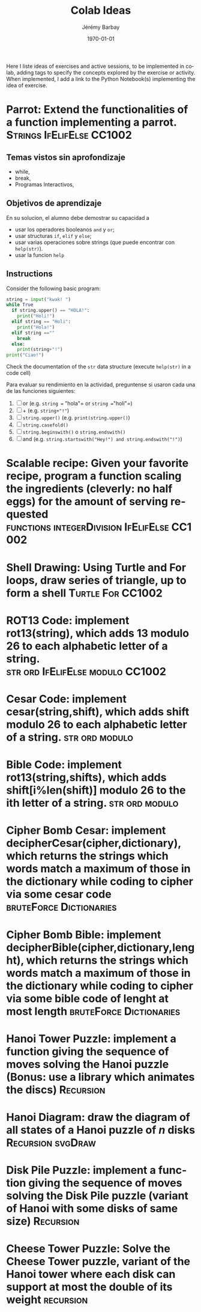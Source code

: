 #+OPTIONS: ':nil *:t -:t ::t <:t H:3 \n:nil ^:t arch:headline author:t c:nil creator:comment d:(not "LOGBOOK") date:t e:t email:nil f:t inline:t num:t p:nil pri:nil prop:nil stat:t tags:t tasks:t tex:t timestamp:t toc:nil todo:t |:t
#+TITLE: Colab Ideas
#+AUTHOR: Jérémy Barbay
#+EMAIL: jeremy@barbay.cl
#+DESCRIPTION: Ideas of exercises in Colab
#+KEYWORDS:
#+LANGUAGE: en
#+SELECT_TAGS: export
#+EXCLUDE_TAGS: noexport
#+CREATOR: Emacs 24.4.1 (Org mode 8.2.5h)
#+OPTIONS: texht:t
#+DATE: \today
#+LATEX_CLASS: article
#+LATEX_CLASS_OPTIONS:
#+LATEX_HEADER:
#+LATEX_HEADER_EXTRA: \usepackage{fullpage}

Here I liste ideas of exercises and active sessions, to be implemented in colab, adding tags to specify the concepts explored by the exercise or activity. When implemented, I add a link to the Python Notebook(s) implementing the idea of exercise.


* Parrot: Extend the functionalities of a function implementing a parrot.                                        :Strings:IfElifElse:CC1002:
** Temas vistos sin aprofondizaje
    - while,
    - break,
    - Programas Interactivos,
** Objetivos de aprendizaje
   En su solucion, el alumno debe demostrar su capacidad a 
    - usar los operadores booleanos =and= y =or=;
    - usar structuras =if=, =elif= y =else=;
    - usar varias operaciones sobre strings (que puede encontrar con =help(str)=).
    - usar la funcion =help=
** Instructions
  Consider the following basic program:
  #+BEGIN_SRC python
  string = input("kwak! ")
  while True
    if string.upper() == "HOLA!":
      print("Holi!")
    elif string == "Holi":
      print("Hola!")
    elif string ==""
      break
    else:
      print(string+"!")
  print("Ciao!")
  #+END_SRC
  Check the documentation of the =str= data structure (execute =help(str)= in a code cell)

  Para evaluar su rendimiento en la actividad, preguntense si usaron cada una de las funciones siguientes:

    1. [ ] or (e.g. =string == "hola"= or =string =="holi"=)
    2. [ ] + (e.g. =string+"!"=)
    3. [ ] =string.upper()= (e.g. =print(string.upper()=)
    4. [ ] =string.casefold()=
    5. [ ] =string.beginswith()= o =string.endswith()=
    6. [ ] and (e.g. =string.startswith("Hey!") and string.endswith("!")=)
* Scalable recipe: Given your favorite recipe, program a function scaling the ingredients (cleverly: no half eggs) for the amount of serving requested  :functions:integerDivision:IfElifElse:CC1002:
* Shell Drawing: Using Turtle and For loops, draw series of triangle, up to form a shell :Turtle:For:CC1002:
* ROT13 Code: implement rot13(string), which adds 13 modulo 26 to each alphabetic letter of a string. :str:ord:IfElifElse:modulo:CC1002:
* Cesar Code: implement cesar(string,shift), which adds shift modulo 26 to each alphabetic letter of a string. :str:ord:modulo: 
* Bible Code: implement rot13(string,shifts), which adds shift[i%len(shift)] modulo 26 to the ith letter of a string. :str:ord:modulo: 
* Cipher Bomb Cesar: implement decipherCesar(cipher,dictionary), which returns the strings which words match a maximum of those in the dictionary while coding to cipher via some cesar code :bruteForce:Dictionaries:
* Cipher Bomb Bible: implement decipherBible(cipher,dictionary,lenght), which returns the strings which words match a maximum of those in the dictionary while coding to cipher via some bible code of lenght at most length :bruteForce:Dictionaries:
* Hanoi Tower Puzzle: implement a function giving the sequence of moves solving the Hanoi puzzle (Bonus: use a library which animates the discs) :Recursion:
* Hanoi Diagram: draw the diagram of all states of a Hanoi puzzle of $n$ disks :Recursion:svgDraw:
* Disk Pile Puzzle: implement a function giving the sequence of moves solving the Disk Pile puzzle (variant of Hanoi with some disks of same size) :Recursion:
* Cheese Tower Puzzle: Solve the Cheese Tower puzzle, variant of the Hanoi tower where each disk can support at most the double of its weight :recursion: 
